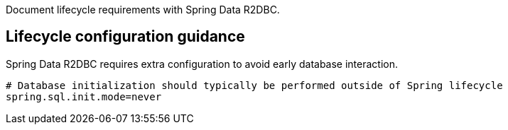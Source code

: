 Document lifecycle requirements with Spring Data R2DBC.

== Lifecycle configuration guidance

Spring Data R2DBC requires extra configuration to avoid early database interaction.

```
# Database initialization should typically be performed outside of Spring lifecycle
spring.sql.init.mode=never
```
